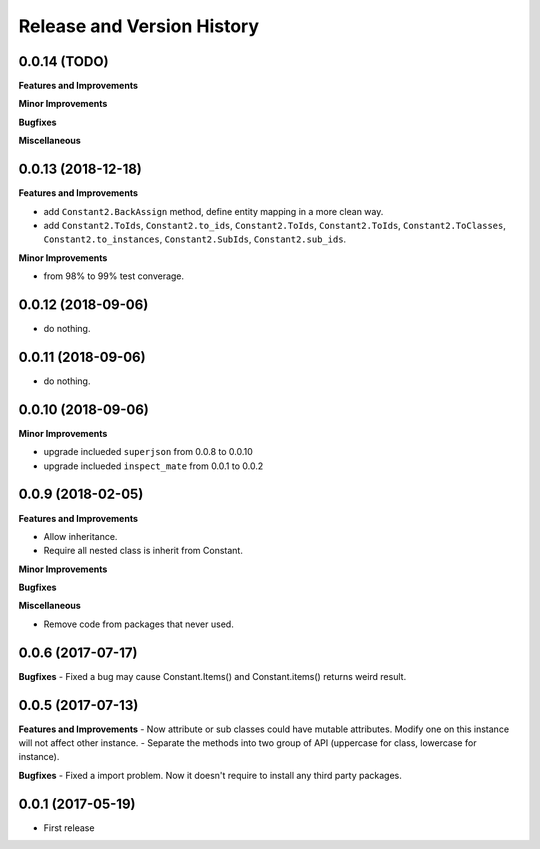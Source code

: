 Release and Version History
===========================

0.0.14 (TODO)
~~~~~~~~~~~~~~~~~~~~~~~~~~~~~~~~~~~~~~~~~~~~~~~~~~~~~~~~~~~~~~~~~~~~~~~~~~~~~~
**Features and Improvements**

**Minor Improvements**

**Bugfixes**

**Miscellaneous**


0.0.13 (2018-12-18)
~~~~~~~~~~~~~~~~~~~~~~~~~~~~~~~~~~~~~~~~~~~~~~~~~~~~~~~~~~~~~~~~~~~~~~~~~~~~~~
**Features and Improvements**

- add ``Constant2.BackAssign`` method, define entity mapping in a more clean way.
- add ``Constant2.ToIds``, ``Constant2.to_ids``, ``Constant2.ToIds``, ``Constant2.ToIds``, ``Constant2.ToClasses``, ``Constant2.to_instances``, ``Constant2.SubIds``, ``Constant2.sub_ids``.

**Minor Improvements**

- from 98% to 99% test converage.


0.0.12 (2018-09-06)
~~~~~~~~~~~~~~~~~~~~~~~~~~~~~~~~~~~~~~~~~~~~~~~~~~~~~~~~~~~~~~~~~~~~~~~~~~~~~~

- do nothing.


0.0.11 (2018-09-06)
~~~~~~~~~~~~~~~~~~~~~~~~~~~~~~~~~~~~~~~~~~~~~~~~~~~~~~~~~~~~~~~~~~~~~~~~~~~~~~

- do nothing.


0.0.10 (2018-09-06)
~~~~~~~~~~~~~~~~~~~~~~~~~~~~~~~~~~~~~~~~~~~~~~~~~~~~~~~~~~~~~~~~~~~~~~~~~~~~~~
**Minor Improvements**

- upgrade inclueded ``superjson`` from 0.0.8 to 0.0.10
- upgrade inclueded ``inspect_mate`` from 0.0.1 to 0.0.2


0.0.9 (2018-02-05)
~~~~~~~~~~~~~~~~~~~~~~~~~~~~~~~~~~~~~~~~~~~~~~~~~~~~~~~~~~~~~~~~~~~~~~~~~~~~~~

**Features and Improvements**

- Allow inheritance.
- Require all nested class is inherit from Constant.

**Minor Improvements**

**Bugfixes**

**Miscellaneous**

- Remove code from packages that never used.


0.0.6 (2017-07-17)
~~~~~~~~~~~~~~~~~~~~~~~~~~~~~~~~~~~~~~~~~~~~~~~~~~~~~~~~~~~~~~~~~~~~~~~~~~~~~~
**Bugfixes**
- Fixed a bug may cause Constant.Items() and Constant.items() returns weird result.


0.0.5 (2017-07-13)
~~~~~~~~~~~~~~~~~~~~~~~~~~~~~~~~~~~~~~~~~~~~~~~~~~~~~~~~~~~~~~~~~~~~~~~~~~~~~~
**Features and Improvements**
- Now attribute or sub classes could have mutable attributes. Modify one on this instance will not affect other instance.
- Separate the methods into two group of API (uppercase for class, lowercase for instance).

**Bugfixes**
- Fixed a import problem. Now it doesn't require to install any third party packages.


0.0.1 (2017-05-19)
~~~~~~~~~~~~~~~~~~
- First release